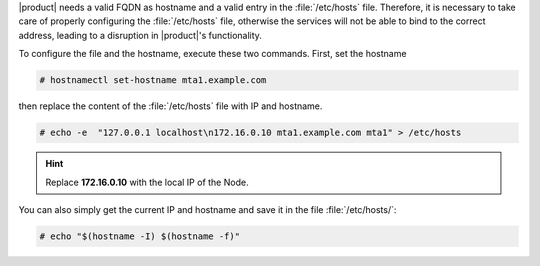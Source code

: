 |product| needs a valid FQDN as hostname and a valid entry in the
:file:`/etc/hosts` file. Therefore, it is necessary to take care of
properly configuring the :file:`/etc/hosts` file, otherwise the services
will not be able to bind to the correct address, leading to a
disruption in |product|\'s functionality.

To configure the file and the hostname, execute these two
commands. First, set the hostname

.. code:: console

   # hostnamectl set-hostname mta1.example.com

then replace the content of the :file:`/etc/hosts`  file with IP and hostname.

.. code:: console

   # echo -e  "127.0.0.1 localhost\n172.16.0.10 mta1.example.com mta1" > /etc/hosts

.. hint:: Replace **172.16.0.10** with the local IP of the Node.

You can also simply get the current IP and hostname and save it in the
file :file:`/etc/hosts/`:

.. code:: console

   # echo "$(hostname -I) $(hostname -f)"
